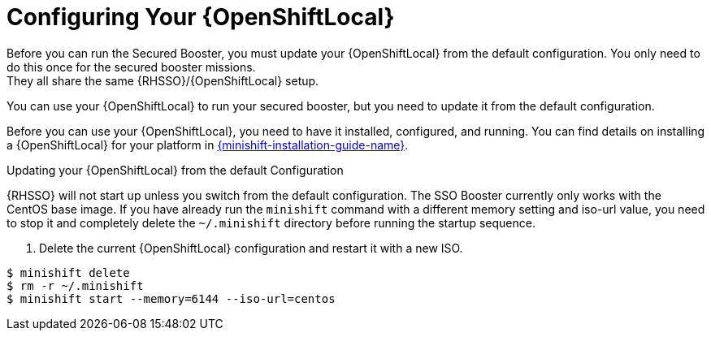 = Configuring Your {OpenShiftLocal}
Before you can run the Secured Booster, you must update your {OpenShiftLocal} from the default configuration. You only need to do this once for the secured booster missions.
They all share the same {RHSSO}/{OpenShiftLocal} setup.
You can use your {OpenShiftLocal} to run your secured booster, but you need to update it from the default configuration.

Before you can use your {OpenShiftLocal}, you need to have it installed, configured, and running. You can find details on installing a {OpenShiftLocal} for your platform in link:{link-launcher-openshift-local-install-guide}#installing-a-openshiftlocal[{minishift-installation-guide-name}].

.Updating your {OpenShiftLocal} from the default Configuration

{RHSSO} will not start up unless you switch from the default configuration. The SSO Booster currently only works with the CentOS base image. If you have already run the `minishift` command with a different memory setting and iso-url value,
you need to stop it and completely delete the `~/.minishift` directory before running the startup sequence.

. Delete the current {OpenShiftLocal} configuration and restart it with a new ISO.

[source,bash,options="nowrap",subs="attributes+"]
----
$ minishift delete
$ rm -r ~/.minishift
$ minishift start --memory=6144 --iso-url=centos
----
